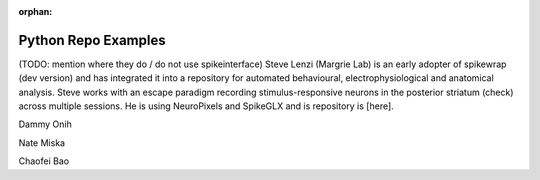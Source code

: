 .. _python_examples:

:orphan:

Python Repo Examples
====================

(TODO: mention where they do / do not use spikeinterface)
Steve Lenzi (Margrie Lab) is an early adopter of spikewrap (dev version)
and has integrated it into a repository for automated behavioural,
electrophysiological and anatomical analysis. Steve works with an
escape paradigm recording stimulus-responsive neurons in the posterior
striatum (check) across multiple sessions. He is using NeuroPixels
and SpikeGLX and is repository is [here].

Dammy Onih

Nate Miska

Chaofei Bao

